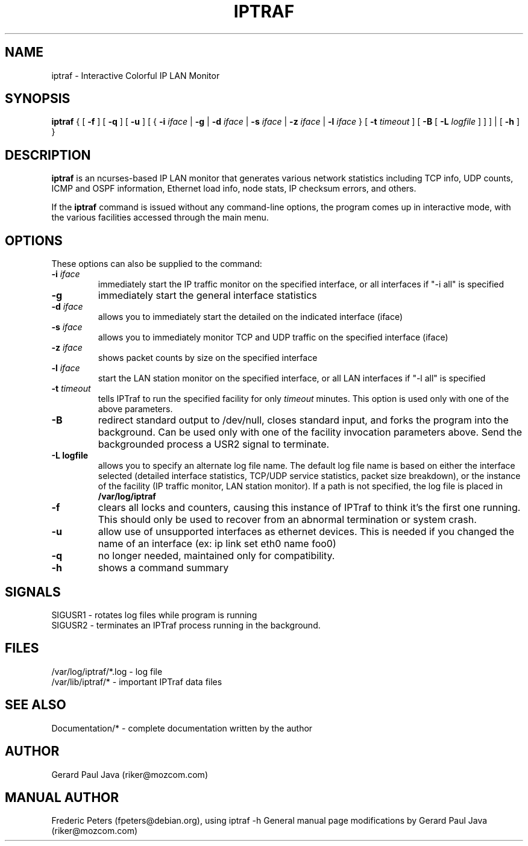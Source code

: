 .TH IPTRAF 8 "IPTraf Help Page"
.SH NAME
iptraf \- Interactive Colorful IP LAN Monitor
.SH SYNOPSIS
.BR iptraf " { [ " \-f " ] [ " \-q " ] [ " \-u " ] [ { " \-i 
.IR iface " | " 
.BR \-g " | " \-d
.IR iface " | "
.BR \-s
.IR iface " | "
.BR \-z
.IR iface " | "
.BR \-l 
.IR iface " } [ " 
.BR \-t
.IR timeout " ] [ "
.BR \-B " [ "
.BR \-L
.IR logfile " ] ] ] | [ "
.BR \-h " ] }"
.br
.SH DESCRIPTION
.B iptraf
is an ncurses-based IP LAN monitor that generates various network statistics including TCP info, UDP counts, ICMP and OSPF information, Ethernet load info, node stats, IP checksum errors, and others.
.PP
If the 
.B iptraf 
command is issued without any command-line options, the program comes up in interactive mode, with the various facilities accessed through the main menu.

.SH OPTIONS
These options can also be supplied to the command:
.TP
.BI "\-i " iface
immediately start the IP traffic monitor on the specified interface, or
all interfaces if "\-i all" is specified
.TP
.B "\-g"
immediately start the general interface statistics
.TP
.BI "\-d " iface
allows you to immediately start the detailed on the indicated interface (iface)
.TP
.BI "\-s " iface
allows you to immediately monitor TCP and UDP traffic on the specified interface (iface)
.TP
.BI "\-z " iface
shows packet counts by size on the specified interface
.TP
.BI "\-l " iface
start the LAN station monitor on the specified interface, or all LAN
interfaces if "\-l all" is specified
.TP
.BI "\-t " timeout
tells IPTraf to run the specified facility for only
.I timeout
minutes.  This option is used only with one of the above parameters.
.TP
.B "\-B"
redirect standard output to /dev/null, closes standard input, and forks
the program into the background.  Can be used only with one of the
facility invocation parameters above.  Send the backgrounded process a
USR2 signal to terminate.
.TP
.B "\-L logfile"
allows you to specify an alternate log file name.  The default log file
name is based on either the interface selected (detailed interface
statistics, TCP/UDP service statistics, packet size breakdown), or the
instance of the facility (IP traffic monitor, LAN station monitor).  If a
path is not specified, the log file is placed in
.B /var/log/iptraf
.TP
.B "\-f"
clears all locks and counters, causing this instance of IPTraf to think
it's the first one running.  This should only be used to recover from
an abnormal termination or system crash.
.TP
.B "\-u"
allow use of unsupported interfaces as ethernet devices.  This is needed if
you changed the name of an interface (ex: ip link set eth0 name foo0)
.TP
.BI "\-q"
no longer needed, maintained only for compatibility.
.TP
.B "\-h"
shows a command summary
.SH SIGNALS

 SIGUSR1 - rotates log files while program is running
 SIGUSR2 - terminates an IPTraf process running in the background.

.SH FILES
 /var/log/iptraf/*.log - log file
 /var/lib/iptraf/* - important IPTraf data files

.SH SEE ALSO
 Documentation/* - complete documentation written by the author
.br

.SH AUTHOR
Gerard Paul Java (riker@mozcom.com)

.SH MANUAL AUTHOR
Frederic Peters (fpeters@debian.org), using iptraf \-h
General manual page modifications by Gerard Paul Java (riker@mozcom.com)

